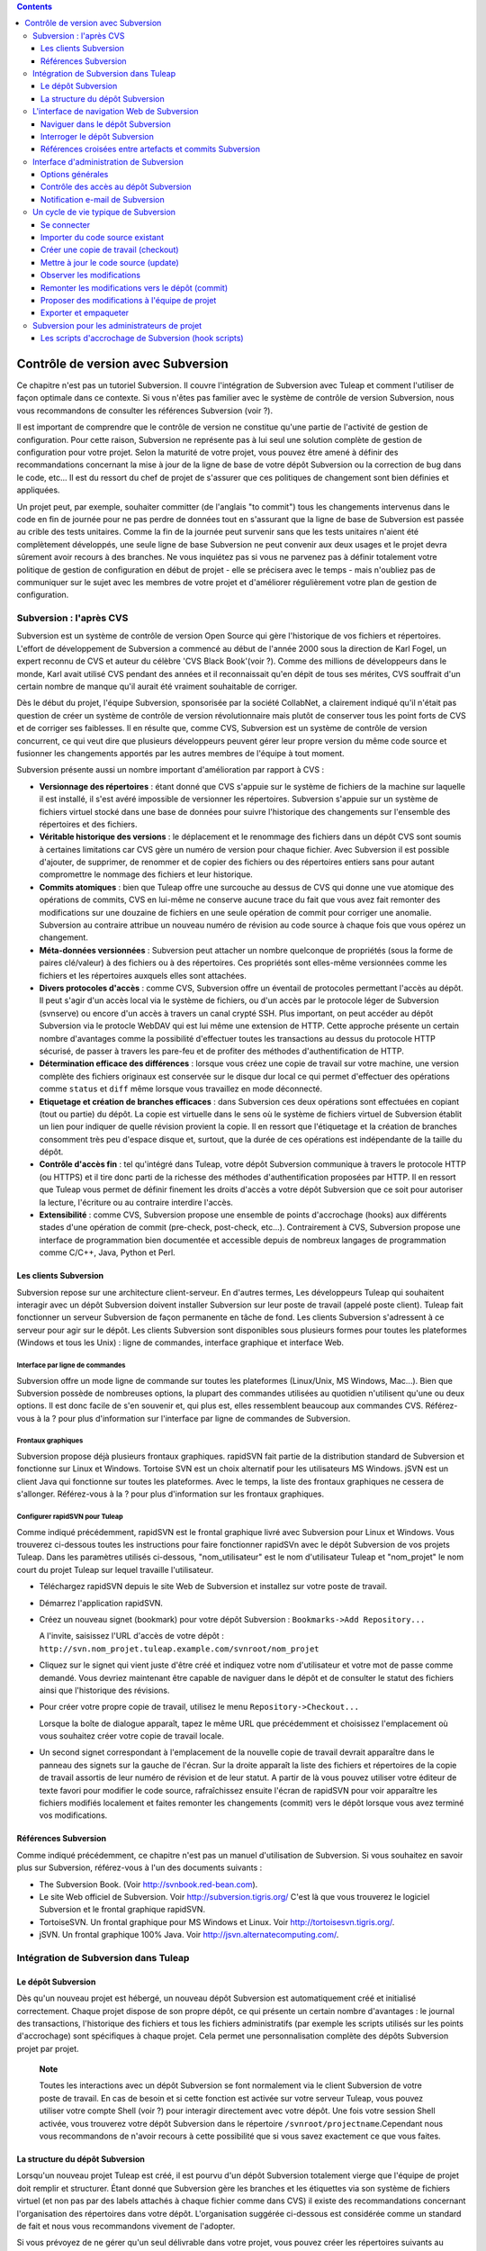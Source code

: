 .. contents::
   :depth: 3
..

Contrôle de version avec Subversion
===================================

Ce chapitre n'est pas un tutoriel Subversion. Il couvre l'intégration de
Subversion avec Tuleap et comment l'utiliser de façon
optimale dans ce contexte. Si vous n'êtes pas familier avec le système
de contrôle de version Subversion, nous vous recommandons de consulter
les références Subversion (voir ?).

Il est important de comprendre que le contrôle de version ne constitue
qu'une partie de l'activité de gestion de configuration. Pour cette
raison, Subversion ne représente pas à lui seul une solution complète de
gestion de configuration pour votre projet. Selon la maturité de votre
projet, vous pouvez être amené à définir des recommandations concernant
la mise à jour de la ligne de base de votre dépôt Subversion ou la
correction de bug dans le code, etc... Il est du ressort du chef de
projet de s'assurer que ces politiques de changement sont bien définies
et appliquées.

Un projet peut, par exemple, souhaiter committer (de l'anglais "to
commit") tous les changements intervenus dans le code en fin de journée
pour ne pas perdre de données tout en s'assurant que la ligne de base de
Subversion est passée au crible des tests unitaires. Comme la fin de la
journée peut survenir sans que les tests unitaires n'aient été
complètement développés, une seule ligne de base Subversion ne peut
convenir aux deux usages et le projet devra sûrement avoir recours à des
branches. Ne vous inquiétez pas si vous ne parvenez pas à définir
totalement votre politique de gestion de configuration en début de
projet - elle se précisera avec le temps - mais n'oubliez pas de
communiquer sur le sujet avec les membres de votre projet et d'améliorer
régulièrement votre plan de gestion de configuration.

Subversion : l'après CVS
-------------------------

Subversion est un système de contrôle de version Open Source qui gère
l'historique de vos fichiers et répertoires. L'effort de développement
de Subversion a commencé au début de l'année 2000 sous la direction de
Karl Fogel, un expert reconnu de CVS et auteur du célèbre 'CVS Black
Book'(voir ?). Comme des millions de développeurs dans le monde, Karl
avait utilisé CVS pendant des années et il reconnaissait qu'en dépit de
tous ses mérites, CVS souffrait d'un certain nombre de manque qu'il
aurait été vraiment souhaitable de corriger.

Dès le début du projet, l'équipe Subversion, sponsorisée par la société
CollabNet, a clairement indiqué qu'il n'était pas question de créer un
système de contrôle de version révolutionnaire mais plutôt de conserver
tous les point forts de CVS et de corriger ses faiblesses. Il en résulte
que, comme CVS, Subversion est un système de contrôle de version
concurrent, ce qui veut dire que plusieurs développeurs peuvent gérer
leur propre version du même code source et fusionner les changements
apportés par les autres membres de l'équipe à tout moment.

Subversion présente aussi un nombre important d'amélioration par rapport
à CVS :

-  **Versionnage des répertoires** : étant donné que CVS s'appuie sur le
   système de fichiers de la machine sur laquelle il est installé, il
   s'est avéré impossible de versionner les répertoires. Subversion
   s'appuie sur un système de fichiers virtuel stocké dans une base de
   données pour suivre l'historique des changements sur l'ensemble des
   répertoires et des fichiers.

-  **Véritable historique des versions** : le déplacement et le
   renommage des fichiers dans un dépôt CVS sont soumis à certaines
   limitations car CVS gère un numéro de version pour chaque fichier.
   Avec Subversion il est possible d'ajouter, de supprimer, de renommer
   et de copier des fichiers ou des répertoires entiers sans pour autant
   compromettre le nommage des fichiers et leur historique.

-  **Commits atomiques** : bien que Tuleap offre une
   surcouche au dessus de CVS qui donne une vue atomique des opérations
   de commits, CVS en lui-même ne conserve aucune trace du fait que vous
   avez fait remonter des modifications sur une douzaine de fichiers en
   une seule opération de commit pour corriger une anomalie. Subversion
   au contraire attribue un nouveau numéro de révision au code source à
   chaque fois que vous opérez un changement.

-  **Méta-données versionnées** : Subversion peut attacher un nombre
   quelconque de propriétés (sous la forme de paires clé/valeur) à des
   fichiers ou à des répertoires. Ces propriétés sont elles-même
   versionnées comme les fichiers et les répertoires auxquels elles sont
   attachées.

-  **Divers protocoles d'accès** : comme CVS, Subversion offre un
   éventail de protocoles permettant l'accès au dépôt. Il peut s'agir
   d'un accès local via le système de fichiers, ou d'un accès par le
   protocole léger de Subversion (svnserve) ou encore d'un accès à
   travers un canal crypté SSH. Plus important, on peut accéder au dépôt
   Subversion via le protocle WebDAV qui est lui même une extension de
   HTTP. Cette approche présente un certain nombre d'avantages comme la
   possibilité d'effectuer toutes les transactions au dessus du
   protocole HTTP sécurisé, de passer à travers les pare-feu et de
   profiter des méthodes d'authentification de HTTP.

-  **Détermination efficace des différences** : lorsque vous créez une
   copie de travail sur votre machine, une version complète des fichiers
   originaux est conservée sur le disque dur local ce qui permet
   d'effectuer des opérations comme ``status`` et ``diff`` même lorsque
   vous travaillez en mode déconnecté.

-  **Etiquetage et création de branches efficaces** : dans Subversion
   ces deux opérations sont effectuées en copiant (tout ou partie) du
   dépôt. La copie est virtuelle dans le sens où le système de fichiers
   virtuel de Subversion établit un lien pour indiquer de quelle
   révision provient la copie. Il en ressort que l'étiquetage et la
   création de branches consomment très peu d'espace disque et, surtout,
   que la durée de ces opérations est indépendante de la taille du
   dépôt.

-  **Contrôle d'accès fin** : tel qu'intégré dans Tuleap,
   votre dépôt Subversion communique à travers le protocole HTTP (ou
   HTTPS) et il tire donc parti de la richesse des méthodes
   d'authentification proposées par HTTP. Il en ressort que
   Tuleap vous permet de définir finement les droits d'accès
   a votre dépôt Subversion que ce soit pour autoriser la lecture,
   l'écriture ou au contraire interdire l'accès.

-  **Extensibilité** : comme CVS, Subversion propose une ensemble de
   points d'accrochage (hooks) aux différents stades d'une opération de
   commit (pre-check, post-check, etc...). Contrairement à CVS,
   Subversion propose une interface de programmation bien documentée et
   accessible depuis de nombreux langages de programmation comme C/C++,
   Java, Python et Perl.

Les clients Subversion
```````````````````````

Subversion repose sur une architecture client-serveur. En d'autres
termes, Les développeurs Tuleap qui souhaitent interagir
avec un dépôt Subversion doivent installer Subversion sur leur poste de
travail (appelé poste client). Tuleap fait fonctionner un
serveur Subversion de façon permanente en tâche de fond. Les clients
Subversion s'adressent à ce serveur pour agir sur le dépôt. Les clients
Subversion sont disponibles sous plusieurs formes pour toutes les
plateformes (Windows et tous les Unix) : ligne de commandes, interface
graphique et interface Web.

Interface par ligne de commandes
~~~~~~~~~~~~~~~~~~~~~~~~~~~~~~~~

Subversion offre un mode ligne de commande sur toutes les plateformes
(Linux/Unix, MS Windows, Mac...). Bien que Subversion possède de
nombreuses options, la plupart des commandes utilisées au quotidien
n'utilisent qu'une ou deux options. Il est donc facile de s'en souvenir
et, qui plus est, elles ressemblent beaucoup aux commandes CVS.
Référez-vous à la ? pour plus d'information sur l'interface par ligne de
commandes de Subversion.

Frontaux graphiques
~~~~~~~~~~~~~~~~~~~

Subversion propose déjà plusieurs frontaux graphiques. rapidSVN fait
partie de la distribution standard de Subversion et fonctionne sur Linux
et Windows. Tortoise SVN est un choix alternatif pour les utilisateurs
MS Windows. jSVN est un client Java qui fonctionne sur toutes les
plateformes. Avec le temps, la liste des frontaux graphiques ne cessera
de s'allonger. Référez-vous à la ? pour plus d'information sur les
frontaux graphiques.

Configurer rapidSVN pour Tuleap
~~~~~~~~~~~~~~~~~~~~~~~~~~~~~~~~~~~~~~~~~~~

Comme indiqué précédemment, rapidSVN est le frontal graphique livré avec
Subversion pour Linux et Windows. Vous trouverez ci-dessous toutes les
instructions pour faire fonctionner rapidSVn avec le dépôt Subversion de
vos projets Tuleap. Dans les paramètres utilisés ci-dessous,
"nom\_utilisateur" est le nom d'utilisateur Tuleap et
"nom\_projet" le nom court du projet Tuleap sur lequel
travaille l'utilisateur.

-  Téléchargez rapidSVN depuis le site Web de Subversion et installez
   sur votre poste de travail.

-  Démarrez l'application rapidSVN.

-  Créez un nouveau signet (bookmark) pour votre dépôt Subversion :
   ``Bookmarks->Add Repository...``

   A l'invite, saisissez l'URL d'accès de votre dépôt :
   ``http://svn.nom_projet.tuleap.example.com/svnroot/nom_projet``

-  Cliquez sur le signet qui vient juste d'être créé et indiquez votre
   nom d'utilisateur et votre mot de passe comme demandé. Vous devriez
   maintenant être capable de naviguer dans le dépôt et de consulter le
   statut des fichiers ainsi que l'historique des révisions.

-  Pour créer votre propre copie de travail, utilisez le menu
   ``Repository->Checkout...``

   Lorsque la boîte de dialogue apparaît, tapez le même URL que
   précédemment et choisissez l'emplacement où vous souhaitez créer
   votre copie de travail locale.

-  Un second signet correspondant à l'emplacement de la nouvelle copie
   de travail devrait apparaître dans le panneau des signets sur la
   gauche de l'écran. Sur la droite apparaît la liste des fichiers et
   répertoires de la copie de travail assortis de leur numéro de
   révision et de leur statut. A partir de là vous pouvez utiliser votre
   éditeur de texte favori pour modifier le code source, rafraîchissez
   ensuite l'écran de rapidSVN pour voir apparaître les fichiers
   modifiés localement et faites remonter les changements (commit) vers
   le dépôt lorsque vous avez terminé vos modifications.

Références Subversion
``````````````````````

Comme indiqué précédemment, ce chapitre n'est pas un manuel
d'utilisation de Subversion. Si vous souhaitez en savoir plus sur
Subversion, référez-vous à l'un des documents suivants :

-  The Subversion Book. (Voir
   `http://svnbook.red-bean.com <http://svnbook.red-bean.com/>`__).

-  Le site Web officiel de Subversion. Voir
   http://subversion.tigris.org/ C'est là que vous trouverez le logiciel
   Subversion et le frontal graphique rapidSVN.

-  TortoiseSVN. Un frontal graphique pour MS Windows et Linux. Voir
   http://tortoisesvn.tigris.org/.

-  jSVN. Un frontal graphique 100% Java. Voir
   http://jsvn.alternatecomputing.com/.

Intégration de Subversion dans Tuleap
--------------------------------------

Le dépôt Subversion
````````````````````

Dès qu'un nouveau projet est hébergé, un nouveau dépôt Subversion est
automatiquement créé et initialisé correctement. Chaque projet dispose
de son propre dépôt, ce qui présente un certain nombre d'avantages : le
journal des transactions, l'historique des fichiers et tous les fichiers
administratifs (par exemple les scripts utilisés sur les points
d'accrochage) sont spécifiques à chaque projet. Cela permet une
personnalisation complète des dépôts Subversion projet par projet.

    **Note**

    Toutes les interactions avec un dépôt Subversion se font normalement
    via le client Subversion de votre poste de travail. En cas de besoin
    et si cette fonction est activée sur votre serveur
    Tuleap, vous pouvez utiliser votre compte Shell (voir ?)
    pour interagir directement avec votre dépôt. Une fois votre session
    Shell activée, vous trouverez votre dépôt Subversion dans le
    répertoire ``/svnroot/projectname``.Cependant nous vous recommandons
    de n'avoir recours à cette possibilité que si vous savez exactement
    ce que vous faites.

La structure du dépôt Subversion
`````````````````````````````````

Lorsqu'un nouveau projet Tuleap est créé, il est pourvu d'un
dépôt Subversion totalement vierge que l'équipe de projet doit remplir
et structurer. Étant donné que Subversion gère les branches et les
étiquettes via son système de fichiers virtuel (et non pas par des
labels attachés à chaque fichier comme dans CVS) il existe des
recommandations concernant l'organisation des répertoires dans votre
dépôt. L'organisation suggérée ci-dessous est considérée comme un
standard de fait et nous vous recommandons vivement de l'adopter.

Si vous prévoyez de ne gérer qu'un seul délivrable dans votre projet,
vous pouvez créer les répertoires suivants au niveau le plus haut de
votre dépôt :

::

    /trunk
    /branches
    /tags
          

où ``/trunk`` contient la ligne de développement principale,
``/branches`` contient les branches de développement et ``/tags`` les
copies du code source qui correspondent en général à des versions de
votre logiciel.

Si, au contraire, vous pensez devoir gérer plusieurs délivrables
indépendants les uns des autres dans un même projet, il est conseillé de
créer d'abord des répertoires de haut niveau qui correspondent à chacun
de ces délivrables et de créer la même structure que précédemment au
niveau inférieur. En supposant que vous ayez deux sous-projets appelés
``engine`` et ``client``, la structure initiale de votre dépôt devait
ressembler à ceci :

::

    /engine/trunk
    /engine/branches
    /engine/tags
    /client/trunk
    /client/branches
    /client/tags
          

Pour plus d'information sur la structure des dépôts Subversion référez
vous aux ouvrages cités dans la ?.

L'interface de navigation Web de Subversion
--------------------------------------------

Tuleap vous permet d'interagir avec votre dépôt Subversion
via l'interface Web. Il ne s'agit pas de remplacer le véritable client
Subversion que vous utilisez normalement sur votre poste de travail.
L'interface Web de Subversion se concentre sur certaines fonctionnalités
que n'offrent pas les clients Subversion classiques.

L'accès à l'interface Web de Subversion se fait via l'entrée
"Subversion" de la barre de menu ou via l'entrée Subversion de la zone
publique de la page de sommaire (voir ?). L'interface Web de Subversion
propose les fonctionnalités suivantes :

-  **Accès au dépôt Subversion** : la page d'accueil du service
   Subversion vous donne toutes les informations nécessaires pour
   accéder au dépôt depuis votre client Subversion. Le chemin d'accès au
   dépôt, la façon de se connecter et de récupérer le code source
   (checkout) figure parmi les informations portées sur cette page. A
   noter que les administrateurs du projet peuvent personnaliser cette
   page d'accueil (voir ?).

-  **Naviguer dans le dépôt Subversion** : L'interface Web vous permet
   de parcourir le dépôt Subversion sans qu'il soit nécessaire
   d'installer un véritable client Subversion sur votre poste de
   travail.

-  **Interroger le dépôt Subversion** : si la fonction de suivi de
   Subversion est activée pour votre projet (c'est toujours le cas par
   défaut) tous les évènements concernant la modification du dépôt
   (commit, ajout ou suppression de fichiers) sont consignés dans la
   base de données de Tuleap. Il est ensuite possible
   d'effectuer des recherches dans l'historique des changements selon
   différents critères.

-  **Administration Subversion** : ce service permet aux administrateurs
   du projet d'effectuer les tâches d'administration et de configuration
   du dépôt Subversion les plus courantes depuis l'interface Web de
   Tuleap (pour plus d'information voir ?).

Voyons plus en détail quelques unes de ces fonctionnalités :

Naviguer dans le dépôt Subversion
``````````````````````````````````

Pour interagir avec le dépôt Subversion d'un projet Tuleap,
il est normalement nécessaire d'installer un client Subversion sur votre
poste de travail. Cependant Tuleap vous permet de naviguer
dans le dépôt, de visualiser le code source, de le télécharger, de
consulter l'historique d'un fichier ou de comparer deux révisions du
même fichier.

|Un exemple de navigation dans le dépôt Subversion|

Interroger le dépôt Subversion
```````````````````````````````

Si le projet a activé le fonction de suivi de Subversion (voir ?),
l'interface Web de Subversion offre des fonctionnalités particulièrement
intéressantes pour les développeurs :

-  **Commits Subversion atomiques et identifiés de façon unique** : tous
   les changements (modification, ajout ou suppression de fichiers)
   commités en une seule opération depuis votre poste client se verront
   assignés un identifiant unique de la part de Tuleap qui
   correspond au numéro de révision Subversion.

-  **Références croisées entre commits** : L'identifiant unique affecté
   à chaque opération de commit peut être référencé dans de futures
   opérations de commits ou dans les commentaires associés aux artefacts
   des différents outils de suivi (tâches, anomalies, demande
   d'assistance...) simplement en utilisant le patron ``revision #XXXX``
   ou encore ``rev #XXXX`` (où XXXX est le numéro de la
   révision généré par Subversion). Toute référence de ce type est
   automatiquement transformé en hyperlien vers la base de suivi de
   Subversion. Ce mécanisme permet de naviguer facilement depuis un
   changement dans le code jusqu'à l'artefact qui lui a donné naissance
   et vice-versa. (plus d'information sur ce mécanisme dans la ?).

-  **Recherche dans les commits** : un des autres avantages de la base
   de suivi de Subversion est de permettre une recherche selon
   différents critères. Il est possible d'effectuer des recherches parmi
   les changements apportés au code par auteur (qui a fait le
   changement), par identifiant de commit, par le chemin des fichiers ou
   par mots-clés présents dans le message associé au commit. Les
   résultats peuvent être triés en cliquant sur les entêtes des colonnes
   de la table de résultats (voir ?).

   Un clic sur l'un des identifiants de commit affiche une liste
   détaillée des changements intervenus, les fichiers impactés et la
   nature du changement accompagné d'un lien direct vers le dépôt
   Subversion montrant les modifications dans le code (voir ?).

|Interrogation de la base de suivi Subversion d'un projet|

Références croisées entre artefacts et commits Subversion
``````````````````````````````````````````````````````````

Lors des phases de développement ou de maintenance d'un projet, il est
essentiel de garder la trace des changements effectués dans le code
source. C'est ce que font les systèmes de gestion de configuration comme
Subversion. En complément de ce suivi, il est tout aussi critique de
pouvoir relier ces changements de code aux artefacts (une tâche, une
anomalie ou une demande d'assistance) qui ont amené les développeurs à
modifier le code ou la documentation. Et inversement, à la lecture d'un
artefact il est très utile de voir quels changements il a engendré dans
le code source.

L'intégration de Subversion avec Tuleap fournit précisément
ce mécanisme de références croisées. Ceci est rendu possible par
l'utilisation des 'références', patrons de texte prédéfinis à utiliser
dans les commentaires des artefacts ou dans les messages de commits de
Subversion et que Tuleap reconnaît automatiquement.

Les patrons de référence reconnus automatiquement par Tuleap
dans les messages de commit ou dans les commentaires des artefacts sont
les suivants :

-  **XXX #NNN** : ce patron se réfère à l'artefact de type XXX numéro
   NNN, où NNN est l'identifiant unique de l'artefact et XXX le nom
   court utilisé dans l'outil de suivi correspondant (exemple : "bug
   #123", "tâche #321", "DA #12", etc.). Si vous ne connaissez pas le
   nom court de l'outil de suivi ou que vous ne souhaitez pas le
   préciser vous pouvez utiliser le terme générique "art #NNN". Lorsque
   Tuleap affiche un message contenant ce genre de patron,
   il le transforme automatiquement en hyperlien vers la description de
   l'artefact référencé.

-  **commit #YYY or revision #YYY or rev #YYY** : ce patron référence le
   commit YYY où YYY est l'identifiant unique du commit tel qu'il
   apparaît dans la base de suivi Subversion. Lorsque Tuleap
   affiche un message contenant ce genre de patron, il le transforme
   automatiquement en hyperlien vers la description du commit référencé
   (message, fichiers impactés et leur révisions, auteur de la
   modification).(Voir ?).

-  Le mécanisme de références de Tuleap permet les
   références croisées entre tous les objets de Tuleap:
   artefacts, documents, messages de commit, fichiers, etc. Voir la ?
   pour plus de détails sur la gestion des Références.

|Détails concernant une opération de commit Subversion|

    **Tip**

    C'est une excellente pratique que de toujours référencer les tâches,
    anomalies, demande d'assistance appropriées dans le message de
    commit Subversion. De la même façon, lorsque l'artefact
    correspondant est fermé, assurez-vous de mentionner le commit qui
    résout le problème dans un commentaire. Vous constaterez que cette
    pratique est extrêmement efficace pour suivre l'historique des
    changements et pourquoi un changement a eu lieu.

Interface d'administration de Subversion
-----------------------------------------

Les administrateurs de projets peuvent effectuer les tâches les plus
courantes d'administration et de configuration du dépôt Subversion via
l'interface Web de Tuleap. Les fonctions d'administration
sont accessibles par l'entrée ``SVN Admin`` située dans la barre de menu du service Subversion.

Options générales
`````````````````

-  **Suivi Subversion** : étant donné que Subversion est un système de
   contrôle de version il prend naturellement en charge l'historique des
   changements opérés sur vos fichiers ainsi que le nom de l'auteur et
   la date de modification. L'historique d'un fichier peut d'ailleurs
   être consulté soit depuis votre client Subversion soit depuis
   l'interface Web de navigation dans le dépôt Subversion.

   Si vous activez le suivi Subversion pour votre projet,
   Tuleap conserve aussi une trace de tous les changements
   intervenus dans la base de données Tuleap. Ceci vous
   donne des possibilités supplémentaires qui sont expliquées dans la ?

-  **Préambule Subversion** : dans certains cas (par ex. pour des
   projets existants), il se peut que le dépôt Subversion d'un projet ne
   soit pas hébergé sur Tuleap. Dans ce cas, les
   informations affichées sur la page d'accueil du service Subversion de
   Tuleap sont incorrectes. Fort heureusement,
   l'administrateur du projet peut personnaliser le message d'accueil en
   tapant le texte de son choix dans cette zone de saisie.

Contrôle des accès au dépôt Subversion
```````````````````````````````````````

Permissions d'accès par défaut
~~~~~~~~~~~~~~~~~~~~~~~~~~~~~~

Lorsque Tuleap crée le dépôt Subversion d'un projet,
différents niveaux de permissions sont octroyés aux différentes classes
d'utilisateurs de Tuleap (voir ?).

Pour les projets privés, seuls les membres du projet ont accès au dépôt
Subversion. Par défaut ils ont accès en lecture et en écriture. Ceci
peut être modifié en personnalisant les permissions d'accès comme
indiqué ci-dessous.

Pour les projets publics, les règles d'accès par défaut sont les
suivantes :

-  **Utilisateurs anonymes** : les utilisateurs non enregistrés (ou non
   connectés) n'ont *aucun accès* aux dépôts Subversion. Selon la
   configuration du serveur Tuleap, il est même possible que
   les utilisateurs anonymes n'aient aucun accès au site d'une façon
   générale.

-  **Utilisateurs enregistrés** : ils ont un accès en lecture
   uniquement. Ils peuvent faire un checkout d'une copie de travail mais
   ils ne peuvent faire aucune modification (commit) dans le dépôt
   Subversion. Les contributions au code source de ces utilisateurs
   (correction de bogues, améliorations,...) peuvent être envoyées à
   l'équipe de projet via l'outil de suivi des correctifs (patch) (Voir
   ? ).

       **Note**

       **Note** : si le mode "utilisateurs restreints" (voir ?) est
       activé, les utilisateurs non membres du projet n'auront pas
       d'accès par défaut.

       **Note**

       **Note** : tous les accès au code source sur Tuleap
       sont enregistrés. Les administrateurs des projets peuvent à tout
       moment consulter la liste des utilisateurs qui ont accédé au code
       source (voir ?).

-  **Membres du projet** : les membres d'un projet hébergé sur
   Tuleap ont un droit d'accès en lecture et en écriture au
   dépôt après s'être authentifié à l'aide de leur nom d'utilisateur
   Tuleap et leur mot de passe. Comme expliqué plus haut
   dans le paragraphe concernant les projets privés, il est là aussi
   possible de restreindre l'accès en lecture seule pour les membres du
   projets.

-  **Administrateurs du projet** : même conditions d'accès que les
   membres du projet.

Personnalisation des permissions d'accès
~~~~~~~~~~~~~~~~~~~~~~~~~~~~~~~~~~~~~~~~

Grâce à l'intégration de Subversion dans l'environnement
Tuleap, les administrateurs de projet peuvent redéfinir les
permissions d'accès pour tout ou partie des utilisateurs de
Tuleap.

Pour ce faire, il suffit de spécifier des règles d'accès qui complètent
ou même remplacent les règles par défaut. La syntaxe des permissions
d'accès suit le modèle suivant :

::

    [chemin]
    nom = permission
          

où :

-  ``chemin`` est le chemin vers le répertoire ou le nom de fichier
   (relativement à ``/svnroot/nom_projet``) du dépôt pour lequel vous
   souhaitez (re)définir les permissions d'accès.

-  ``nom`` est soit un nom d'utilisateur Tuleap soit un nom
   de groupe. Le nom \* (astérisque) couvre tous les utilisateurs
   enregistrés.

   S'il s'agit d'un groupe d'utilisateurs, le nom doit commencer par le
   caractère @. La ligne ``nom = permission`` peut être répétée autant de fois que nécessaire
   pour un chemin donné. Pour définir des groupes d'utilisateurs,
   utilisez le bloc d'instructions suivant :

   ::

       [groups]
       nom_groupe = utilisateur1, utilisateur2,...
             

   Tous les groupes d'utilisateurs définis par le projet (voir ?) sont
   aussi définis dans le fichier des règles de permission par défaut et
   sont donc utilisables lorsque vous spécifiez vos propres permissions
   d'accès.

-  ``permission`` est soit ``r`` pour l'accès en lecture seule, soit
   ``rw`` pour l'accès en lecture et en écriture ou encore une valeur
   vide si l'accès est interdit.

En guise d'exemple, les permissions par défaut du dépôt Subversion, d'un projet public,
telles qu'expliquées ci-dessus, s'expriment par les règles suivantes :

::

    [groups]
    members = membre1,membre2,...,membreN

    [/]
    * = r
    @members = rw
          

où ``membre1,membre2,...,membreN`` représentent la liste des
utilisateurs du projet.

En outre, tous les groupes d'utilisateurs définis dans ce projet sont
également détaillés dans cette section.

Il est à noter que si un groupe d'utilisateurs n'est défini ni dans la
configuration par défaut ni manuellement par l'utilisateur, chaque
définition de permission reprenant ce group sera commentée.

Cette configuration par défaut est générée automatiquement, et ne peut
pas être éditée par l'utilisateur. Il faut considérer cette section
comme le début du fichier de spécification des permission du dépôt
Subversion: les administrateurs du projet peuvent définir des
permissions, qui seront ajoutées à la suite de cette section.

Un administarateur projet peut donc modifier les règles par défaut,
par exemple, pour en définir de plus strictes :

::
   
   [/]
   * =
   @members = r
   @staff = rw

Seuls les membres de l'équipe interne peuvent, ici, mettre à jour le dépôt.

Il est également possible de restreindre l'accés à un sous-répertoire :

::

    [/secret]
    @members =
    @staff = rw

empèchera effectivement aux utilisateurs non membres du projet d'accéder
au répertoire '/secret'.

::
   
    [/inputs/customer]
    @members =
    @staff = r
    @customer = rw

permettra de s'assurer que seul le client peut déposer des fichiers dans
le répertoire '/inputs/customer'.

Pour plus d'information concernant le format de ce fichier référez-vous
à la documentation Subversion: http://svnbook.red-bean.com/en/1.8/svn.serverconfig.pathbasedauthz.html.

.. warning:: Il faut bien garder à l'esprit que l'on peut ainsi modifier
             des comportements logiquement attendus. Puisque la dernière
             déclaration l'emporte, il est, par exemple, possible d'autoriser
             l'accés en lecture à tout le monde sur un projet privé.

Notification e-mail de Subversion
``````````````````````````````````

En complément des fonctions de suivi, Tuleap peut aussi
expédier un courrier électronique proprement formaté à des individus ou
à une liste de diffusion à chaque modification de code. Le courrier
électronique contient le message expliquant la nature du changement, son
auteur, la date de modification, la liste des fichiers impactés et des
pointeurs vers le dépôt Subversion montrant les changements effectués
dans le code.

Les administrateurs d'un projet peuvent configurer les paramètres
suivants concernant la notification par e-mail :

-  **Entête du sujet** : une chaîne de caractères qui apparaîtra en tête
   de la ligne Sujet des notifications emails envoyées. Cette entête est
   supposée aider les destinataires à identifier rapidement les messages
   reçus et à pouvoir les rediriger vers des dossiers spécifiques par le
   biais de filtres de réception.

-  **Le chemin** : Le chemin dans l'arborescence subversion pour lequel
   la notification va etre employée.

-  **Les adresses e-mail** : une liste d'adresses e-mail (séparées par
   des virgules) destinataires des notifications. Si vous souhaitez
   informer un nombre important d'utilisateurs nous vous recommandons
   vivement de créer un liste de diffusion à cet effet (voir
   ci-dessous).

    **Tip**

    Si vous avez l'intention d'envoyer des emails pour notifier certains
    utilisateurs de changements intervenus dans le dépôt Subversion ou
    un chemin spécifique, nous vous recommandons de créer une liste de
    diffusion spécifique appelée ``nom_projet-cvsevents``. Ainsi, les
    utilisateurs Tuleap et les membres du projet intéressés
    par les notifications pourront s'inscrire sur la liste de diffusion.
    De plus, le gestionnaire de liste de diffusion de Tuleap
    se charge d'archiver tous les messages ce qui peut servir de
    référence ultérieurement. Voir ? pour la création de liste de
    diffusion.

Un cycle de vie typique de Subversion
--------------------------------------

Comme indiqué précédemment, l'objectif de cette section n'est pas de
fournir une formation à Subversion mais plutôt d'expliquer quelles sont
les étapes successives parcourues par une équipe dans le cadre d'une
utilisation typique de Subversion et, plus généralement, quelles sont
les outils utilisés lors de la publication d'une version d'un logiciel.

Cette section indique aussi comment proposer des modifications de code
lorsque vous ne faites pas partie de l'équipe de projet. Dans les
paragraphes qui suivent tous les exemples sont donnés sous la forme de
lignes de commande mais leur transposition dans une interface graphique
ne devrait pas poser de problèmes.

|Un cycle de développement logiciel typique sur Tuleap|

Se connecter
`````````````

*Audience : tous les utilisateurs Tuleap*

Contrairement à Subversion lorsqu'il est utilisé avec le protocole
pserver, il n'est pas nécessaire de se connecter explicitement pour
commencer à travailler avec un dépôt Subversion. Subversion vous
demandera votre nom d'utilisateur et votre mot de passe à la première
opération nécessitant une authentification (comme l'opération commit).

Importer du code source existant
`````````````````````````````````

*Audience : membres du projet*

En tant qu'administrateur d'un tout nouveau projet Tuleap,
la première chose à faire consiste à peupler votre tout nouveau dépôt
Subversion avec votre code source. Pour ce faire créez d'abord un
répertoire ``racine`` sur votre poste de travail et placez y votre code
source en suivant l'arborescence recommandée plus haut (voir ?).

Ensuite placez vous dans le répertoire ``racine`` et tapez les commandes
suivantes (la seconde sur une seule ligne) :

::

    svn --username nom_utilissateur import . 
    http://svn.projectname.tuleap.example.com/svnroot/nom_projet 
    --message "Version initiale du répertoire"
            

Où :

-  ``nom_projet`` est le nom court du projet

-  ``nom_utilisateur`` est votre nom d'utilisateur Tuleap
   (en minuscules). L'option --username est nécessaire uniquement si
   votre nom d'utilisateur Tuleap est différent de votre
   login Unix ou Windows sous lequel vous êtes en train de travailler.

    **Note**

    Si votre dépôt Subversion est configuré en mode sécurisé, vous devez
    utiliser l'URL ``https://tuleap.example.com/svnroot/nom_projet`` au
    lieu de l'URL
    ``http://svn.nom_projet.tuleap.example.com/svnroot/nom_projet`` dans
    tous les exemples qui suivent.

    **Tip**

    Il n'est pas rare de faire une erreur lors de l'importation de code
    source dans un nouveau dépôt Subversion. Placer les répertoires au
    mauvais niveau ou avec un mauvais nom est une erreur typique. Ne
    vous en faites pas... Si vous souhaitez recommencer avec un dépôt
    Subversion vierge contactez simplement l'équipe Tuleap
    et nous réinitialiserons votre dépôt.

    **Note**

    Notez que si vous disposez déjà d'un dépôt Subversion, l'équipe
    Tuleap peut vous aider à le transférer en préservant la
    totalité de l'historique. Nous avons juste besoin d'une archive (zip
    ou tar) de votre dépôt actuel. A partir de là nous réinstallerons
    votre dépôt Subversion. Contactez-nous pour plus d'information à ce
    sujet.

Créer une copie de travail (checkout)
``````````````````````````````````````

*Audience : tous les utilisateurs Tuleap*

Une fois le dépôt Subversion en place, les membres du projet (ou plus
généralement les utilisateurs Tuleap si l'accès leur est
permis) peuvent créer une copie de travail sur leur propre poste. A
noter que cette opération dite "checkout" ne permet pas à l'utilisateur
de verrouiller quelque fichier que ce soit. Le paradigme Subversion est
le suivant : n'importe qui (ayant les permissions adéquates) peut créer
sa propre copie de travail et la modifier; les changements effectués par
les différents utilisateurs sont réconciliés automatiquement ou marqués
comme devant faire l'objet d'une résolution de conflit lorsque les
fichiers modifiés sont mis à jour localement. Comme son nom l'indique et
contrairement à d'autres outils (RCS, SCCS, ClearCase...) Subversion est
un système de contrôle de version concurrent.

Une copie de travail n'est PAS une image du dépôt Subversion. Il s'agit
plutôt d'un cliché à un instant donné du code source et, par défaut, il
s'agit de la version la plus récente du code au moment où la copie de
travail est créée ou mise à jour. Une des caractéristiques intéressantes
d'une copie de travail réside dans le fait qu'il s'agit d'une entité
autonome. En d'autres termes, un copie de travail contient toutes les
informations nécessaires à Subversion pour savoir de quel serveur et de
quel dépôt provient la copie et à quel moment de l'historique du code
source elle correspond. C'est pour cette raison que vous ne verrez pas
l'URL qui pointe vers le dépôt dans les commandes qui suivent la
création de la copie de travail. En effet, ces commandes opèrent toutes
dans l'environnement d'une copie de travail et Subversion sait donc
parfaitement où se trouve le dépôt d'origine.

Pour créer une copie de travail, tapez la commande suivante :

::

    svn checkout http://svn.nom_projet.tuleap.example.com/svnroot/nom_projet

Où :

-  ``nom_projet`` est le nom court du projet

Mettre à jour le code source (update)
``````````````````````````````````````

*Audience : tous les utilisateurs Tuleap*

Lancer la commande "``svn update``\ " depuis une copie de travail a pour
effet de mettre à jour la copie de travail (ou une sous-partie) avec les
dernières versions de chaque fichier en provenance du dépôt. Pour mettre
à jour une copie de travail, tapez la commande :

::

    svn update
            

Observer les modifications
```````````````````````````

Si vous souhaitez savoir quels fichiers ont été modifiés dans votre
copie de travail depuis votre dernière mise à jour, tapez la commande
suivante :

::

    svn status
          

Ou quels fichiers ont été mis à jour dans le dépôt Subversion depuis
votre dernière mise à jour :

::

    svn status -u
            

Cette commande vous donnera la liste des fichiers ayant subi des
changements soit parce qu'ils ont été modifiés, détruits ou créés.

Pour comparer les fichiers modifiés localement avec la version qui se
trouve dans le dépôt, vous pouvez utiliser la commande diff :

::

    svn diff nom_de_fichier
            

Si aucun ``nom_de_fichier`` n'est indiqué, l'opération diff est
appliquée de façon récursive sur tous les fichiers et sous-répertoires.

Remonter les modifications vers le dépôt (commit)
``````````````````````````````````````````````````

*Audience : membres du projet*

Les membres du projet impliqués dans les activités de développement
voudront certainement faire remonter les modifications dans leur copie
de travail vers le dépôt Subversion. Dans la terminologie Subversion
c'est ce qu'on appelle une opération de commit.

Pour faire remonter les changements de votre copie de travail vers le
dépôt, tapez la commande suivante :

::

    svn commit -m"Expliquez ici la nature de la modification..." [nom_fichiers]
            

Où :

-  L'option -m est suivie par un message expliquant la nature des
   changements effectués.

-  L'argument *nom\_fichiers* est optionnel. Il peut s'agir de nom de
   fichiers ou de répertoires. Si aucun nom n'est précisé Subversion
   prend en compte tous les fichiers qui ont subi une modification dans
   le répertoire courant et tous les sous-répertoires récursivement.

    **Tip**

    Dans un monde parfait, toutes les modifications effectuées dans le
    code source devraient se rapporter à un artefact de type tâche à
    effectuer, anomalies à corriger... Si votre équipe de projet vit
    dans ce monde idéal :-) n'oubliez pas de mentionner l'identifiant du
    ou des artefacts concernés dans votre message de commit (voir ?).
    Les scripts d'accrochage (hook scripts) de Subversion peuvent aussi
    vous aider à faire respecter cette règle en rejetant les messages
    qui ne comportent pas ce genre de références.

    **Tip**

    Si vous essayez de faire remonter vers le dépôt un fichier qui a
    lui-même fait l'objet d'une remontée par un autre développeur, le
    serveur Subversion refusera d'effectuer votre commande
    ``cvs commit``. Vous devez tout d'abord lancer une commande
    ``cvs update`` pour mettre à jour votre copie de travail avec les
    changements intervenus dans le dépôt, fusionner ces changements avec
    les vôtres (Subversion le fait automatiquement dans la plupart des
    cas) et ensuite seulement faire remonter vos propres changements
    dans le dépôt. Si vous voulez vous affranchir des changements
    effectués par les autres développeurs il faut alors créer une
    branche pour y travailler de façon isolée.

Proposer des modifications à l'équipe de projet
````````````````````````````````````````````````

*Audience : tous les utilisateurs Tuleap*

Il s'agit d'une variante de la section précédente pour les utilisateurs
qui n'ont pas d'accès en écriture au dépôt Subversion d'un projet et qui
ne peuvent donc pas faire remonter leurs modifications directement dans
le dépôt.

La variante expliquée ici est une méthode utilisée de façon
quasi-universelle dans le monde de l'Open Source pour proposer des
changements à une équipe de projet. Elle consiste à générer un fichier
texte contenant la liste des différences entre votre propre version de
code et la version de référence que vous avez obtenue initialement. Ce
fichier s'appelle un *fichier diff* du nom de l'outil capable de générer
ces fichiers automatiquement.

La raison pour laquelle ces fichiers diff sont si populaires tient au
fait qu'ils respectent un format parfaitement connu et documenté. Les
fichiers diff sont envoyés à l'équipe de projet qui peut alors utiliser
un autre outil universel appelé ``patch`` pour fusionner automatiquement
vos modifications avec le code du dépôt. C'est pour cette raison qu'un
fichier diff est aussi appelé un *patch* (ou *correctif* en français).

Les fichiers peuvent être générés soit avec l'outil ``diff`` (qui fait
partie des outils GNU) disponible sur toutes les plateformes y compris
Windows, soit directement avec votre client Subversion si vous avez
effectué vos modifications dans un copie de travail Subversion.

**La façon ``diff`` :**

-  Utilisez ``diff`` lorsque vous avez obtenu le code source à partir
   d'une archive et non pas à partir du dépôt Subversion. Supposons que
   le code source original se trouve dans le répertoire ``projet-0.1/``
   et la version modifiée dans ``projet-0.1-nouveau/``

-  Vous pouvez générer un fichier diff à l'aide de la commande suivante
   (tous les fichiers de tous les sous-répertoires feront l'objet d'une
   comparaison) :

   ::

       diff -rc projet-0.1/ projet-0.1-nouveau/

**La façon Subversion :**

-  Opérez de cette façon si vous avez modifié une copie de travail
   Subversion. Nous supposons que vous vous trouvez au niveau le plus
   haut de la copie de travail.

-  Vous pouvez générer un fichier diff entre votre version et la version
   la plus récente du dépôt en tapant la commande Subversion suivante :

   ::

       svn diff

-  Si vous souhaitez générer un fichier diff entre votre version et une
   version spécifique du dépôt, il vous faut alors préciser le numéro de
   révision de cette version spécifique (révision #9398 dans l'exemple
   ci-dessous) :

   ::

       svn diff -r 9398

Dans les deux cas, stockez la sortie des commandes diff ou svn diff dans
un fichier texte. Compressez le s'il est de taille conséquente et
utilisez l'outil de suivi de correctif du projet (voir ?) pour soumettre
votre correctif à l'équipe de projet.

Et un grand merci pour votre contribution !

Exporter et empaqueter
```````````````````````

*Audience : membres du projet*

Il existe une façon rapide et simple de publier une version empaquetée
de votre code source et de la mettre à la disposition de vos
utilisateurs via le service de publication de fichiers (voir ?).

Assurez vous que tous les développeurs ont fait remonter vers le dépôt
tous les changements que vous souhaitez délivrer dans cette version.

Mettez à jour votre copie de travail avec l'ensemble des changements
remontés par les développeurs de votre équipe avec la commande suivante
:

::

    svn update

Mettez à jour les fichiers ChangeLog, Release Notes et README (ou
LISEZMOI) au sommet de l'arbre du code source et faites remonter les
modifications apportées à ces 3 fichiers vers le dépôt.

Créez une copie étiquetée (tag) de votre code source à partir de la
ligne principale de développement (le tronc) en lui donnant un nom
approprié. En supposant que le nom de la version à publier est
``nom_projet-1.4``, la création de la nouvelle version se fait de la
façon suivante :

::

    svn copy
    http://svn.nom_projet.tuleap.example.com/svnroot/nom_projet/trunk
    http://svn.nom_projet.tuleap.example.com/svnroot/nom_projet/tags/nom_projet-1.4
    -m "Etiquettage de la version 1.4"

Votre version est maintenant prête. Il ne reste plus qu'à exporter une
copie du code source propre (exempte des fichiers spécifiques à
Subversion) de la version 1.4 de votre logiciel en tapant :

::

    svn export
    http://svn.nom_projet.tuleap.example.com/svnroot/nom_projet/tags/nom_projet-1.4

Créez une archive tar ou zip à partir du répertoire ``nom_projet-1.4/``

Livrez cette archive via le service de publications de fichiers (voir
?).

C'est fini ! Joli travail... Accordez-vous une pause. Et n'oubliez pas
d'annoncer la disponibilité de cette nouvelle version en utilisant le
service d'annonces de Tuleap (voir ?).

Subversion pour les administrateurs de projet
---------------------------------------------

Les scripts d'accrochage de Subversion (hook scripts)
``````````````````````````````````````````````````````

Tuleap offre une interface Web facile d'utilisation
permettant de définir les paramètres de configuration les plus
fréquemment utilisés de votre dépôt Subversion comme les droits d'accès
ou la notification par email. Les administrateurs de projet qui
souhaitent personnaliser davantage la configuration de leur dépôt
peuvent avoir accès aux scripts d'accrochage de Subversion.

Pour ce faire, vous devez avoir l'autorisation de vous connecter au
serveur Tuleap via votre compte Shell (voir ?) [1]_.

.
Une fois connecté, tapez la commande suivante à l'invite du shell :

-  ``newgrp nom_projet`` (où ``nom_projet`` est le nom court du projet)

-  ``cd /svnroot/nom_projet/hooks``

-  Si le script d'accrochage que vous souhaitez personnaliser n'existe
   pas dans le répertoire ``hooks``, il vous faut d'abord le créer en
   copiant le modèle de fichier correspondant fourni par Subversion
   (extension ``.tmpl``). Ensuite vous pouvez éditer le script
   directement dans le répertoire.

-  ``exit`` (Logout)

    **Tip**

    Si vous personnalisez les scripts d'accrochage de Subversion pour
    votre dépôt, veillez à ne pas altérer les instructions mises en
    place par Tuleap. Ces instructions sont clairement
    marquées à l'aide de lignes de début et de fin très reconnaissables.

.. [1]
   Il se peut que l'administrateur du site ait décidé de désactiver les
   compte Shell.

.. |Un exemple de navigation dans le dépôt Subversion| image:: ../images/screenshots/SVN_Web_Session.png
.. |Interrogation de la base de suivi Subversion d'un projet| image:: ../images/screenshots/sc_svnsearch.png
.. |Détails concernant une opération de commit Subversion| image:: ../images/screenshots/sc_svnshowcommit.png
.. |Un cycle de développement logiciel typique sur Tuleap| image:: ../images/screenshots/SVN_Life_Cycle.png
